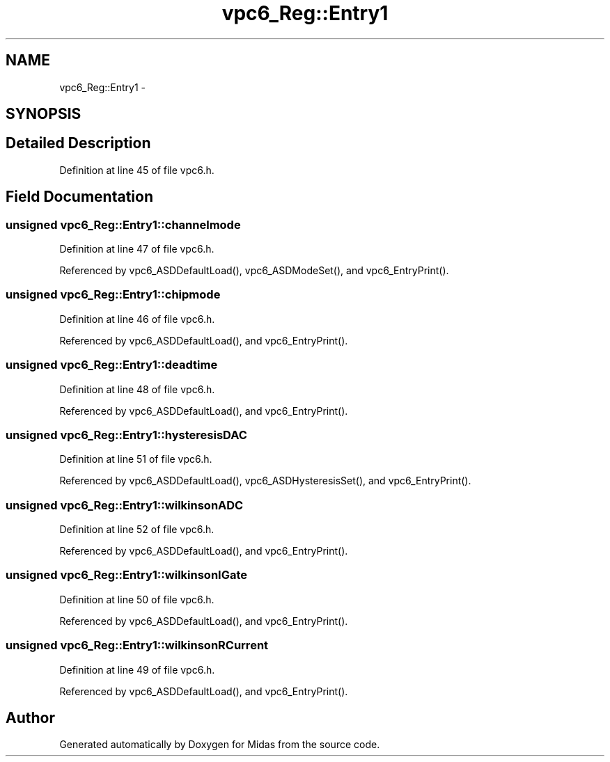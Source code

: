 .TH "vpc6_Reg::Entry1" 3 "31 May 2012" "Version 2.3.0-0" "Midas" \" -*- nroff -*-
.ad l
.nh
.SH NAME
vpc6_Reg::Entry1 \- 
.SH SYNOPSIS
.br
.PP
.SH "Detailed Description"
.PP 
Definition at line 45 of file vpc6.h.
.SH "Field Documentation"
.PP 
.SS "unsigned \fBvpc6_Reg::Entry1::channelmode\fP"
.PP
Definition at line 47 of file vpc6.h.
.PP
Referenced by vpc6_ASDDefaultLoad(), vpc6_ASDModeSet(), and vpc6_EntryPrint().
.SS "unsigned \fBvpc6_Reg::Entry1::chipmode\fP"
.PP
Definition at line 46 of file vpc6.h.
.PP
Referenced by vpc6_ASDDefaultLoad(), and vpc6_EntryPrint().
.SS "unsigned \fBvpc6_Reg::Entry1::deadtime\fP"
.PP
Definition at line 48 of file vpc6.h.
.PP
Referenced by vpc6_ASDDefaultLoad(), and vpc6_EntryPrint().
.SS "unsigned \fBvpc6_Reg::Entry1::hysteresisDAC\fP"
.PP
Definition at line 51 of file vpc6.h.
.PP
Referenced by vpc6_ASDDefaultLoad(), vpc6_ASDHysteresisSet(), and vpc6_EntryPrint().
.SS "unsigned \fBvpc6_Reg::Entry1::wilkinsonADC\fP"
.PP
Definition at line 52 of file vpc6.h.
.PP
Referenced by vpc6_ASDDefaultLoad(), and vpc6_EntryPrint().
.SS "unsigned \fBvpc6_Reg::Entry1::wilkinsonIGate\fP"
.PP
Definition at line 50 of file vpc6.h.
.PP
Referenced by vpc6_ASDDefaultLoad(), and vpc6_EntryPrint().
.SS "unsigned \fBvpc6_Reg::Entry1::wilkinsonRCurrent\fP"
.PP
Definition at line 49 of file vpc6.h.
.PP
Referenced by vpc6_ASDDefaultLoad(), and vpc6_EntryPrint().

.SH "Author"
.PP 
Generated automatically by Doxygen for Midas from the source code.
